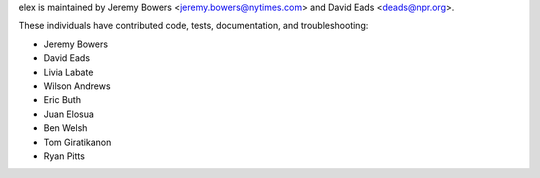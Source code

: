 elex is maintained by Jeremy Bowers <jeremy.bowers@nytimes.com> and David Eads <deads@npr.org>.

These individuals have contributed code, tests, documentation, and troubleshooting:

* Jeremy Bowers
* David Eads
* Livia Labate
* Wilson Andrews
* Eric Buth
* Juan Elosua
* Ben Welsh
* Tom Giratikanon
* Ryan Pitts
